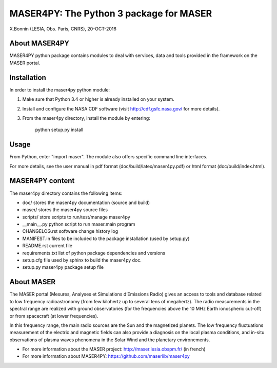 MASER4PY: The Python 3 package for MASER
=====================================
X.Bonnin (LESIA, Obs. Paris, CNRS), 20-OCT-2016

About MASER4PY
--------------

MASER4PY python package contains modules to
deal with services, data and tools provided in the framework
on the MASER portal.


Installation
---------------

In order to install the maser4py python module:

1. Make sure that Python 3.4 or higher is already installed on your system.

2. Install and configure the NASA CDF software (visit http://cdf.gsfc.nasa.gov/ for more details).

3. From the maser4py directory, install the module by entering:

    python setup.py install


Usage
-------

From Python, enter "import maser".
The module also offers specific command line interfaces.

For more details, see the user manual in pdf format (doc/build/latex/maser4py.pdf) or html format (doc/build/index.html).

MASER4PY content
----------------

The maser4py directory contains the following items:

- doc/  stores the maser4py documentation (source and build)
- maser/ stores the maser4py source files
- scripts/ store scripts to run/test/manage maser4py
- __main__.py python script to run maser.main program
- CHANGELOG.rst software change history log
- MANIFEST.in files to be included to the package installation (used by setup.py)
- README.rst current file
- requirements.txt list of python package dependencies and versions
- setup.cfg file used by sphinx to build the maser4py doc.
- setup.py maser4py package setup file

About MASER
-----------

The MASER portal (Mesures, Analyses et Simulations d’Emissions Radio) gives an access to tools and database related to low frequency radioastronomy (from few kilohertz up to several tens of megahertz). The radio measurements in the spectral range are realized with ground observatories (for the frequencies above the 10 MHz Earth ionospheric cut-off) or from spacecraft (at lower frequencies).

In this frequency range, the main radio sources are the Sun and the magnetized planets. The low frequency fluctuations measurement of the electric and magnetic fields can also provide a diagnosis on the local plasma conditions, and in-situ observations of plasma waves phenomena in the Solar Wind and the planetary environements.

* For more information about the MASER project: http://maser.lesia.obspm.fr/ (in french)
* For more information about MASER4PY: https://github.com/maserlib/maser4py



